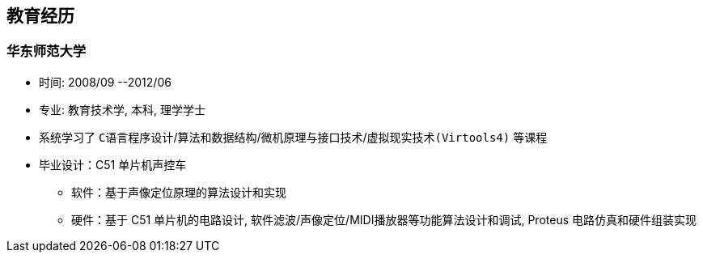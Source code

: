 
== 教育经历
=== 华东师范大学 
- 时间: 2008/09 --2012/06 
- 专业: 教育技术学, 本科, 理学学士
- 系统学习了 `C语言程序设计`/`算法和数据结构`/`微机原理与接口技术`/`虚拟现实技术(Virtools4)` 等课程
- 毕业设计：C51 单片机声控车
 * 软件：基于声像定位原理的算法设计和实现
 * 硬件：基于 C51 单片机的电路设计, 软件滤波/声像定位/MIDI播放器等功能算法设计和调试, Proteus 电路仿真和硬件组装实现